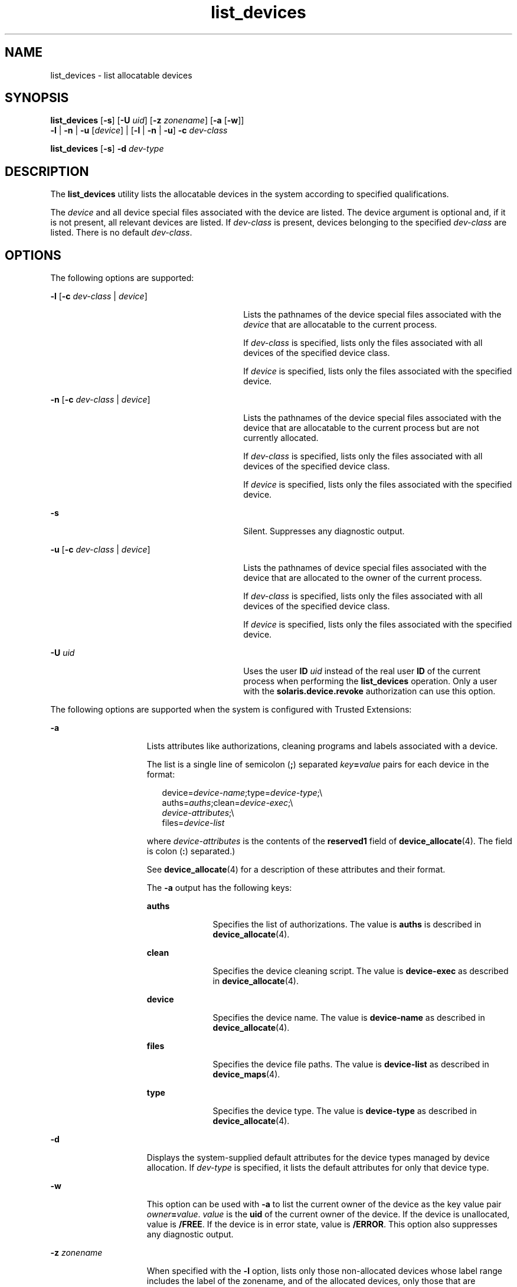 '\" te
.\" Copyright 2007 Sun Microsystems, Inc. All Rights Reserved
.\" Copyright (c) 2012-2013, J. Schilling
.\" Copyright (c) 2013, Andreas Roehler
.\" CDDL HEADER START
.\"
.\" The contents of this file are subject to the terms of the
.\" Common Development and Distribution License ("CDDL"), version 1.0.
.\" You may only use this file in accordance with the terms of version
.\" 1.0 of the CDDL.
.\"
.\" A full copy of the text of the CDDL should have accompanied this
.\" source.  A copy of the CDDL is also available via the Internet at
.\" http://www.opensource.org/licenses/cddl1.txt
.\"
.\" When distributing Covered Code, include this CDDL HEADER in each
.\" file and include the License file at usr/src/OPENSOLARIS.LICENSE.
.\" If applicable, add the following below this CDDL HEADER, with the
.\" fields enclosed by brackets "[]" replaced with your own identifying
.\" information: Portions Copyright [yyyy] [name of copyright owner]
.\"
.\" CDDL HEADER END
.TH list_devices 1 "30 Apr 2008" "SunOS 5.11" "User Commands"
.SH NAME
list_devices \- list allocatable devices
.SH SYNOPSIS
.LP
.nf
\fBlist_devices\fR [\fB-s\fR] [\fB-U\fR \fIuid\fR] [\fB-z\fR \fIzonename\fR] [\fB-a\fR [\fB-w\fR]]
     \fB-l\fR | \fB-n\fR | \fB-u\fR [\fIdevice\fR] | [\fB-l\fR | \fB-n\fR | \fB-u\fR] \fB-c\fR \fIdev-class\fR
.fi

.LP
.nf
\fBlist_devices\fR [\fB-s\fR] \fB-d\fR \fIdev-type\fR
.fi

.SH DESCRIPTION
.sp
.LP
The
.B list_devices
utility lists the allocatable devices in the system
according to specified qualifications.
.sp
.LP
The
.I device
and all device special files associated with the device
are listed. The device argument is optional and, if it is not present, all
relevant devices are listed. If
.I dev-class
is present, devices
belonging to the specified
.I dev-class
are listed. There is no default
.IR dev-class .
.SH OPTIONS
.sp
.LP
The following options are supported:
.sp
.ne 2
.mk
.na
\fB-l\fR [\fB-c\fR
.I dev-class
| \fIdevice\fR]\fR
.ad
.RS 30n
.rt
Lists the pathnames of the device special files associated with the
.I device
that are allocatable to the current process.
.sp
If
.I dev-class
is specified, lists only the files associated with all
devices of the specified device class.
.sp
If
.I device
is specified, lists only the files associated with the
specified device.
.RE

.sp
.ne 2
.mk
.na
\fB-n\fR [\fB-c\fR
.I dev-class
| \fIdevice\fR]\fR
.ad
.RS 30n
.rt
Lists the pathnames of the device special files associated with the device
that are allocatable to the current process but are not currently allocated.

.sp
If
.I dev-class
is specified, lists only the files associated with all
devices of the specified device class.
.sp
If
.I device
is specified, lists only the files associated with the
specified device.
.RE

.sp
.ne 2
.mk
.na
.B -s
.ad
.RS 30n
.rt
Silent. Suppresses any diagnostic output.
.RE

.sp
.ne 2
.mk
.na
\fB-u\fR [\fB-c\fR
.I dev-class
| \fIdevice\fR]\fR
.ad
.RS 30n
.rt
Lists the pathnames of device special files associated with the device that
are allocated to the owner of the current process.
.sp
If
.I dev-class
is specified, lists only the files associated with all
devices of the specified device class.
.sp
If
.I device
is specified, lists only the files associated with the
specified device.
.RE

.sp
.ne 2
.mk
.na
.B -U
.I uid
.ad
.RS 30n
.rt
Uses the user
.B ID
.I uid
instead of the real user
.B ID
of the
current process when performing the
.B list_devices
operation. Only a
user with the
.B solaris.device.revoke
authorization can use this
option.
.RE

.sp
.LP
The following options are supported when the system is configured with
Trusted Extensions:
.sp
.ne 2
.mk
.na
.B -a
.ad
.RS 15n
.rt
Lists attributes like authorizations, cleaning programs and labels
associated with a device.
.sp
The list is a single line of semicolon
.RB ( ; )
separated
\fIkey\fB=\fIvalue\fR pairs for each device in the format:
.sp
.in +2
.nf
device=\fIdevice-name\fR;type=\fIdevice-type\fR;\e
auths=\fIauths\fR;clean=\fIdevice-exec\fR;\e
\fIdevice-attributes\fR;\e
files=\fIdevice-list\fR
.fi
.in -2
.sp

where
.I device-attributes
is the contents of the
.B reserved1
field
of
.BR device_allocate (4).
The field is colon
.RB ( : )
separated.)
.sp
See
.BR device_allocate (4)
for a description of these attributes and
their format.
.sp
The
.B -a
output has the following keys:
.sp
.ne 2
.mk
.na
.B auths
.ad
.RS 10n
.rt
Specifies the list of authorizations. The value is
.B auths
is described
in
.BR device_allocate (4).
.RE

.sp
.ne 2
.mk
.na
.B clean
.ad
.RS 10n
.rt
Specifies the device cleaning script. The value is
.B device-exec
as
described in
.BR device_allocate (4).
.RE

.sp
.ne 2
.mk
.na
.B device
.ad
.RS 10n
.rt
Specifies the device name. The value is
.B device-name
as described in
.BR device_allocate (4).
.RE

.sp
.ne 2
.mk
.na
.B files
.ad
.RS 10n
.rt
Specifies the device file paths. The value is
.B device-list
as
described in
.BR device_maps (4).
.RE

.sp
.ne 2
.mk
.na
.B type
.ad
.RS 10n
.rt
Specifies the device type. The value is
.B device-type
as described in
.BR device_allocate (4).
.RE

.RE

.sp
.ne 2
.mk
.na
.B -d
.ad
.RS 15n
.rt
Displays the system-supplied default attributes for the device types
managed by device allocation. If
.I dev-type
is specified, it lists the
default attributes for only that device type.
.RE

.sp
.ne 2
.mk
.na
.B -w
.ad
.RS 15n
.rt
This option can be used with
.B -a
to list the current owner of the
device as the key value pair \fIowner\fB=\fIvalue\fR.
.I value
is
the
.B uid
of the current owner of the device. If the device is
unallocated, value is
.BR /FREE .
If the device is in error state, value is
.BR /ERROR .
This option also suppresses any diagnostic output.
.RE

.sp
.ne 2
.mk
.na
.B -z
.I zonename
.ad
.RS 15n
.rt
When specified with the
.B -l
option, lists only those non-allocated
devices whose label range includes the label of the zonename, and of the
allocated devices, only those that are allocated at the same label as that
of
.IR zonename .
.sp
When specified with the
.B -n
option, lists only those non-allocated
devices whose label range includes the label of the
.IR zonename .
.sp
When specified with the
.B -u
option, lists only those devices that are
allocated at the same label as that of
.IR zonename .
.RE

.SH EXAMPLES
.LP
.B Example 1
Listing All Devices
.sp
.LP
The following example lists all devices available to the caller for
allocation:

.sp
.in +2
.nf
% list_devices -l
device: audio type: audio \e
files: /dev/audio /dev/audioctl /dev/sound/0 /dev/sound/0ctl
.fi
.in -2
.sp

.LP
.B Example 2
Listing Attributes of All Devices
.sp
.LP
On a system configured with Trusted Extensions, the following example lists
attributes of all devices available to the caller for allocation:

.sp
.in +2
.nf
% list_devices -al
device=audio1;type=audio;\e
auths=solaris.device.allocate;\e
clean=/etc/security/lib/audio_clean;\e
minlabel=admin_low:maxlabel=admin_high;\e
files=/dev/audio1 /dev/audio1ctl /dev/sound/1 /dev/sound/1ctl
.fi
.in -2
.sp

.LP
.B Example 3
Listing Attributes Including the Device Owner
.sp
.LP
On a system configured with Trusted Extensions, the following example lists
attributes including the device owner of all devices allocated to the
user:

.sp
.in +2
.nf
% list_devices -auw
device=audio2;type=audio;auths=solaris.device.allocate;\e
clean=/etc/security/lib/audio_clean;\e
minlabel=admin_low:maxlabel=admin_high:zone=public;\e
owner=1234;\e
files=/dev/audio2 /dev/audio2ctl /dev/sound/2 /dev/sound/2ctl
.fi
.in -2
.sp

.SH EXIT STATUS
.sp
.LP
The following exit values are returned:
.sp
.ne 2
.mk
.na
.B 0
.ad
.RS 15n
.rt
Successful completion.
.RE

.sp
.ne 2
.mk
.na
.B 20
.ad
.RS 15n
.rt
No entry for the specified device.
.RE

.sp
.ne 2
.mk
.na
.I other value
.ad
.RS 15n
.rt
An error occurred.
.RE

.SH FILES
.sp
.LP
.B /etc/security/device_allocate
.sp
.LP
.B /etc/security/device_maps
.sp
.LP
.B /etc/security/dev/*
.sp
.LP
.B /usr/security/lib/*
.SH ATTRIBUTES
.sp
.LP
See
.BR attributes (5)
for descriptions of the following attributes:
.sp

.sp
.TS
tab() box;
cw(2.75i) |cw(2.75i)
lw(2.75i) |lw(2.75i)
.
ATTRIBUTE TYPEATTRIBUTE VALUE
_
AvailabilitySUNWcsu
_
Interface StabilitySee below.
.TE

.sp
.LP
The invocation is Uncommitted. The options are Uncommitted. The output from
the
.B -a
and
.B -w
options is Uncommitted. All other output is
Not-an-Interface.
.SH SEE ALSO
.sp
.LP
.BR allocate (1),
.BR deallocate (1),
.BR bsmconv (1M),
.BR dminfo (1M),
.BR mkdevalloc (1M),
.BR mkdevmaps (1M),
.BR device_allocate (4),
.BR device_maps (4),
.BR attributes (5)
.sp
.LP
.I Controlling Access to Devices
.SH NOTES
.sp
.LP
The functionality described in this man page is available only if Solaris
Auditing has been enabled. See
.BR bsmconv (1M)
for more information.
.sp
.LP
On systems configured with Trusted Extensions, the functionality is enabled
by default.
.sp
.LP
.BR /etc/security/dev ,
.BR mkdevalloc (1M),
and
.BR mkdevmaps (1M)
might not be supported in a future release of the Solaris Operating
Environment.
